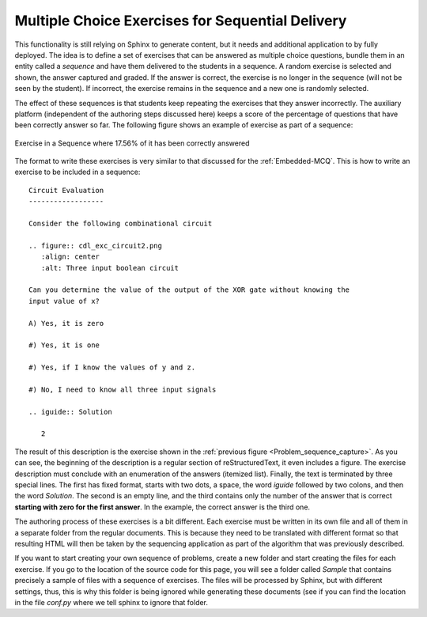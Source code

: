===================================================
 Multiple Choice Exercises for Sequential Delivery
===================================================

This functionality is still relying on Sphinx to generate content, but it needs
and additional application to by fully deployed. The idea is to define a set of
exercises that can be answered as multiple choice questions, bundle them in an
entity called a *sequence* and have them delivered to the students in a
sequence. A random exercise is selected and shown, the answer captured and
graded. If the answer is correct, the exercise is no longer in the sequence
(will not be seen by the student). If incorrect, the exercise remains in the
sequence and a new one is randomly selected.

The effect of these sequences is that students keep repeating the exercises
that they answer incorrectly. The auxiliary platform (independent of the
authoring steps discussed here) keeps a score of the percentage of questions
that have been correctly answer so far. The following figure shows an example
of exercise as part of a sequence:

.. _Problem_sequence_capture:

.. figure:: problem_sequence.png
   :align: center
	   
   Exercise in a Sequence where 17.56% of it has been correctly answered

The format to write these exercises is very similar to that discussed for the
:ref:`Embedded-MCQ`. This is how to write an exercise to be included in a
sequence::

  Circuit Evaluation
  ------------------

  Consider the following combinational circuit

  .. figure:: cdl_exc_circuit2.png
     :align: center
     :alt: Three input boolean circuit

  Can you determine the value of the output of the XOR gate without knowing the
  input value of x? 

  A) Yes, it is zero

  #) Yes, it is one

  #) Yes, if I know the values of y and z.

  #) No, I need to know all three input signals

  .. iguide:: Solution

     2

The result of this description is the exercise shown in the :ref:`previous
figure <Problem_sequence_capture>`. As you can see, the beginning of the
description is a regular section of reStructuredText, it even includes a
figure. The exercise description must conclude with an enumeration of the
answers (itemized list). Finally, the text is terminated by three special
lines. The first has fixed format, starts with two dots, a space, the word
*iguide* followed by two colons, and then the word *Solution*. The second is an
empty line, and the third contains only the number of the answer that is
correct **starting with zero for the first answer**. In the example, the
correct answer is the third one.

The authoring process of these exercises is a bit different. Each exercise must
be written in its own file and all of them in a separate folder from the
regular documents. This is because they need to be translated with different
format so that resulting HTML will then be taken by the sequencing application
as part of the algorithm that was previously described. 

If you want to start creating your own sequence of problems, create a new
folder and start creating the files for each exercise. If you go to the
location of the source code for this page, you will see a folder called
*Sample* that contains precisely a sample of files with a sequence of
exercises. The files will be processed by Sphinx, but with different settings,
thus, this is why this folder is being ignored while generating these
documents (see if you can find the location in the file `conf.py` where we tell
sphinx to ignore that folder.


